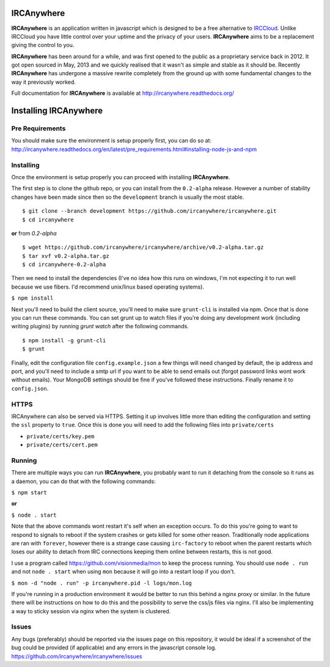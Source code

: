 IRCAnywhere
===========

**IRCAnywhere** is an application written in javascript which is designed to be a free alternative to IRCCloud_. Unlike IRCCloud you have little control over your uptime and the privacy of your users. **IRCAnywhere** aims to be a replacement giving the control to you.

**IRCAnywhere** has been around for a while, and was first opened to the public as a proprietary service back in 2012. It got open sourced in May, 2013 and we quickly realised that it wasn't as simple and stable as it should be. Recently **IRCAnywhere** has undergone a massive rewrite completely from the ground up with some fundamental changes to the way it previously worked.

Full documentation for **IRCAnywhere** is available at `http://ircanywhere.readthedocs.org/`_

Installing IRCAnywhere
======================

Pre Requirements
~~~~~~~~~~~~~~~~

You should make sure the environment is setup properly first, you can do so at: `http://ircanywhere.readthedocs.org/en/latest/pre_requirements.html#installing-node-js-and-npm`_

Installing
~~~~~~~~~~

Once the environment is setup properly you can proceed with installing **IRCAnywhere**.

The first step is to clone the github repo, or you can install from the ``0.2-alpha`` release. However a number of stability changes have been made since then so the ``development`` branch is usually the most stable. ::

    $ git clone --branch development https://github.com/ircanywhere/ircanywhere.git
    $ cd ircanywhere

**or** from `0.2-alpha` ::

    $ wget https://github.com/ircanywhere/ircanywhere/archive/v0.2-alpha.tar.gz
    $ tar xvf v0.2-alpha.tar.gz
    $ cd ircanywhere-0.2-alpha

Then we need to install the dependencies (I've no idea how this runs on windows, I'm not expecting it to run well because we use fibers. I'd recommend unix/linux based operating systems).

``$ npm install``

Next you'll need to build the client source, you'll need to make sure ``grunt-cli`` is installed via npm. Once that is done you can run these commands. You can set grunt up to watch files if you're doing any development work (including writing plugins) by running `grunt watch` after the following commands. ::

    $ npm install -g grunt-cli
    $ grunt

Finally, edit the configuration file ``config.example.json`` a few things will need changed by default, the ip address and port, and you'll need to include a smtp url if you want to be able to send emails out (forgot password links wont work without emails). Your MongoDB settings should be fine if you've followed these instructions. Finally rename it to ``config.json``.

HTTPS
~~~~~

IRCAnywhere can also be served via HTTPS. Setting it up involves little more than editing the configuration and setting the ``ssl`` property to ``true``. Once this is done you will need to add the following files into ``private/certs``

* ``private/certs/key.pem``
* ``private/certs/cert.pem``

Running
~~~~~~~

There are multiple ways you can run **IRCAnywhere**, you probably want to run it detaching from the console so it runs as a daemon, you can do that with the following commands:

``$ npm start``

**or**

``$ node . start``

Note that the above commands wont restart it's self when an exception occurs. To do this you're going to want to respond to signals to reboot if the system crashes or gets killed for some other reason. Traditionally node applications are ran with ``forever``, however there is a strange case causing ``irc-factory`` to reboot when the parent restarts which loses our ability to detach from IRC connections keeping them online between restarts, this is not good.

I use a program called `https://github.com/visionmedia/mon`_ to keep the process running. You should use ``node . run`` and not ``node . start`` when using ``mon`` because it will go into a restart loop if you don't.

``$ mon -d "node . run" -p ircanywhere.pid -l logs/mon.log``

If you're running in a production environment it would be better to run this behind a nginx proxy or similar. In the future there will be instructions on how to do this and the possibility to serve the css/js files via nginx. I'll also be implementing a way to sticky session via nginx when the system is clustered.

Issues
~~~~~~

Any bugs (preferably) should be reported via the issues page on this repository, it would be ideal if a screenshot of the bug could be provided (if applicable) and any errors in the javascript console log. `https://github.com/ircanywhere/ircanywhere/issues`_

.. _IRCCloud: https://www.irccloud.com
.. _http://ircanywhere.readthedocs.org/: http://ircanywhere.readthedocs.org/
.. _http://ircanywhere.readthedocs.org/en/latest/pre_requirements.html#installing-node-js-and-npm: http://ircanywhere.readthedocs.org/en/latest/pre_requirements.html#installing-node-js-and-npm
.. _https://github.com/visionmedia/mon: https://github.com/visionmedia/mon
.. _https://github.com/ircanywhere/ircanywhere/issues: https://github.com/ircanywhere/ircanywhere/issues
